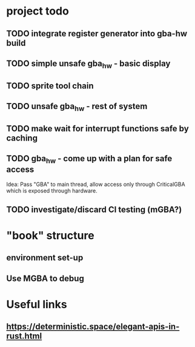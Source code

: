 * project todo
** TODO integrate register generator into gba-hw build
** TODO simple unsafe gba_hw - basic display
** TODO sprite tool chain
** TODO unsafe gba_hw - rest of system
** TODO make wait for interrupt functions safe by caching
** TODO gba_hw - come up with a plan for safe access
Idea: Pass "GBA" to main thread, allow access only through CriticalGBA
which is exposed through hardware.
** TODO investigate/discard CI testing (mGBA?)
* "book" structure
** environment set-up
** Use MGBA to debug
* Useful links
** https://deterministic.space/elegant-apis-in-rust.html